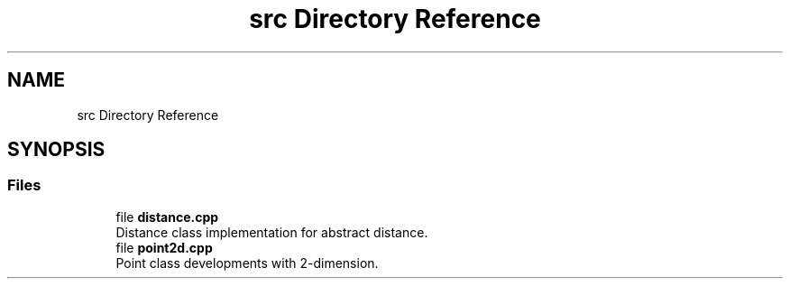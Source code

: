 .TH "src Directory Reference" 3 "Fri Dec 22 2023" "cpp_general_framework" \" -*- nroff -*-
.ad l
.nh
.SH NAME
src Directory Reference
.SH SYNOPSIS
.br
.PP
.SS "Files"

.in +1c
.ti -1c
.RI "file \fBdistance\&.cpp\fP"
.br
.RI "Distance class implementation for abstract distance\&. "
.ti -1c
.RI "file \fBpoint2d\&.cpp\fP"
.br
.RI "Point class developments with 2-dimension\&. "
.in -1c
